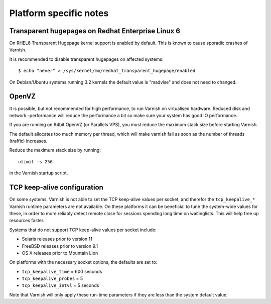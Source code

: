
Platform specific notes
------------------------

Transparent hugepages on Redhat Enterprise Linux 6
~~~~~~~~~~~~~~~~~~~~~~~~~~~~~~~~~~~~~~~~~~~~~~~~~~

On RHEL6 Transparent Hugepage kernel support is enabled by default.
This is known to cause sporadic crashes of Varnish.

It is recommended to disable transparent hugepages on affected systems::

    $ echo "never" > /sys/kernel/mm/redhat_transparent_hugepage/enabled

On Debian/Ubuntu systems running 3.2 kernels the default value is "madvise"
and does not need to changed.


OpenVZ
~~~~~~

It is possible, but not recommended for high performance, to run
Varnish on virtualised hardware. Reduced disk and network -performance
will reduce the performance a bit so make sure your system has good IO
performance.

If you are running on 64bit OpenVZ (or Parallels VPS), you must reduce
the maximum stack size before starting Varnish.

The default allocates too much memory per thread, which will make varnish fail
as soon as the number of threads (traffic) increases.

Reduce the maximum stack size by running::

    ulimit -s 256

in the Varnish startup script.

TCP keep-alive configuration
~~~~~~~~~~~~~~~~~~~~~~~~~~~~

On some systems, Varnish is not able to set the TCP keep-alive values
per socket, and therefor the ``tcp_keepalive_*`` Varnish runtime
parameters are not available. On these platforms it can be beneficial
to tune the system-wide values for these, in order to more reliably
detect remote close for sessions spending long time on
waitinglists. This will help free up resources faster.

Systems that do not support TCP keep-alive values per socket include:

- Solaris releases prior to version 11
- FreeBSD releases prior to version 9.1
- OS X releases prior to Mountain Lion

On platforms with the necessary socket options, the defaults are set
to:

- ``tcp_keepalive_time`` = 600 seconds
- ``tcp_keepalive_probes`` = 5
- ``tcp_keepalive_intvl`` = 5 seconds

Note that Varnish will only apply these run-time parameters if
they are less than the system default value.
